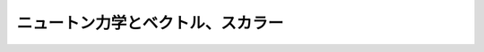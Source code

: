 ==================================================
ニュートン力学とベクトル、スカラー
==================================================
